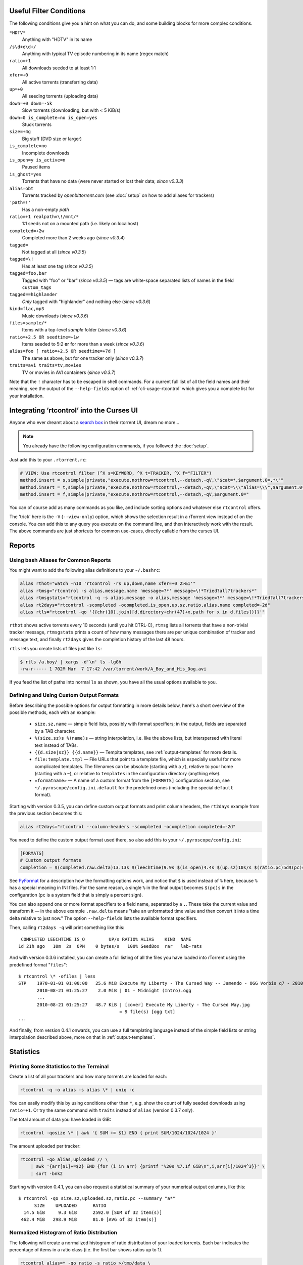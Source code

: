 .. included from usage.rst

.. _condition-examples:
.. _useful-filter-conditions:

Useful Filter Conditions
^^^^^^^^^^^^^^^^^^^^^^^^

The following conditions give you a hint on what you can do, and some
building blocks for more complex conditions.

``*HDTV*``
    Anything with "HDTV" in its name

``/s\d+e\d+/``
    Anything with typical TV episode numbering in its name (regex match)

``ratio=+1``
    All downloads seeded to at least 1:1

``xfer=+0``
    All active torrents (transferring data)

``up=+0``
    All seeding torrents (uploading data)

``down=+0 down=-5k``
    Slow torrents (downloading, but with < 5 KiB/s)

``down=0 is_complete=no is_open=yes``
    Stuck torrents

``size=+4g``
    Big stuff (DVD size or larger)

``is_complete=no``
    Incomplete downloads

``is_open=y is_active=n``
    Paused items

``is_ghost=yes``
    Torrents that have no data (were never started or lost their data; *since v0.3.3*)

``alias=obt``
    Torrents tracked by `openbittorrent.com` (see :doc:`setup` on how to add aliases for trackers)

``'path=!'``
    Has a non-empty `path`

``ratio=+1 realpath=\!/mnt/*``
    1:1 seeds not on a mounted path (i.e. likely on localhost)

``completed=+2w``
    Completed more than 2 weeks ago (*since v0.3.4*)

``tagged=``
    Not tagged at all (*since v0.3.5*)

``tagged=\!``
    Has at least one tag (*since v0.3.5*)

``tagged=foo,bar``
    Tagged with "foo" or "bar" (*since v0.3.5*) — tags are white-space separated
    lists of names in the field ``custom_tags``

``tagged==highlander``
    *Only* tagged with "highlander" and nothing else (*since v0.3.6*)

``kind=flac,mp3``
    Music downloads (*since v0.3.6*)

``files=sample/*``
    Items with a top-level `sample` folder (*since v0.3.6*)

``ratio=+2.5 OR seedtime=+1w``
    Items seeded to 5:2 **or** for more than a week (*since v0.3.6*)

``alias=foo [ ratio=+2.5 OR seedtime=+7d ]``
    The same as above, but for one tracker only (*since v0.3.7*)

``traits=avi traits=tv,movies``
    TV or movies in AVI containers (*since v0.3.7*)

Note that the ``!`` character has to be escaped in shell commands. For a
current full list of all the field names and their meaning, see the
output of the ``--help-fields`` option of :ref:`cli-usage-rtcontrol`
which gives you a complete list for your installation.


Integrating ‘rtcontrol’ into the Curses UI
^^^^^^^^^^^^^^^^^^^^^^^^^^^^^^^^^^^^^^^^^^

Anyone who ever dreamt about a `search box <http://www.youtube.com/watch?v=y8gHEfA1w3Y>`_
in their rtorrent UI, dream no more...

.. figure:: videos/rtcontrol-curses.gif
   :align: center
   :alt: Search in the curses UI

.. note::

    You already have the following configuration commands,
    if you followed the :doc:`setup`.

Just add this to your ``.rtorrent.rc``:

.. code-block:: ini

    # VIEW: Use rtcontrol filter (^X s=KEYWORD, ^X t=TRACKER, ^X f="FILTER")
    method.insert = s,simple|private,"execute.nothrow=rtcontrol,--detach,-qV,\"$cat=*,$argument.0=,*\""
    method.insert = t,simple|private,"execute.nothrow=rtcontrol,--detach,-qV,\"$cat=\\\"alias=\\\",$argument.0=\""
    method.insert = f,simple|private,"execute.nothrow=rtcontrol,--detach,-qV,$argument.0="

You can of course add as many commands as you like, and include sorting
options and whatever else ``rtcontrol`` offers.

The 'trick' here is the ``-V`` (``--view-only``) option, which shows the
selection result in a rTorrent view instead of on the console. You can
add this to any query you execute on the command line, and then
interactively work with the result. The above commands are just
shortcuts for common use-cases, directly callable from the curses UI.


Reports
^^^^^^^

Using bash Aliases for Common Reports
"""""""""""""""""""""""""""""""""""""

You might want to add the following alias definitions to your
``~/.bashrc``:

.. code-block:: bash

    alias rthot="watch -n10 'rtcontrol -rs up,down,name xfer=+0 2>&1'"
    alias rtmsg="rtcontrol -s alias,message,name 'message=?*' message=\!*Tried?all?trackers*"
    alias rtmsgstats="rtcontrol -q -s alias,message -o alias,message 'message=?*' message=\!*Tried?all?trackers* | uniq -c"
    alias rt2days="rtcontrol -scompleted -ocompleted,is_open,up.sz,ratio,alias,name completed=-2d"
    alias rtls="rtcontrol -qo '{{chr(10).join([d.directory+chr(47)+x.path for x in d.files])}}'"

``rthot`` shows active torrents every 10 seconds (until you hit CTRL-C),
``rtmsg`` lists all torrents that have a non-trivial tracker message,
``rtmsgstats`` prints a count of how many messages there are per unique
combination of tracker and message text, and finally ``rt2days`` gives
the completion history of the last 48 hours.

``rtls`` lets you create lists of files just like ``ls``:

.. code-block:: bash

    $ rtls /a.boy/ | xargs -d'\n' ls -lgGh
    -rw-r----- 1 702M Mar  7 17:42 /var/torrent/work/A_Boy_and_His_Dog.avi

If you feed the list of paths into normal ``ls`` as shown,
you have all the usual options available to you.


Defining and Using Custom Output Formats
""""""""""""""""""""""""""""""""""""""""

Before describing the possible options for output formatting in more
details below, here's a short overview of the possible methods, each
with an example:

  * ``size.sz,name`` — simple field lists, possibly with
    format specifiers; in the output, fields are separated by a TAB character.
  * ``%(size.sz)s %(name)s`` — string interpolation, i.e. like the above
    lists, but interspersed with literal text instead of TABs.
  * ``{{d.size|sz}} {{d.name}}`` — Tempita templates, see :ref:`output-templates`
    for more details.
  * ``file:template.tmpl`` — File URLs that point to a
    template file, which is especially useful for more complicated
    templates. The filenames can be absolute (starting with a ``/``),
    relative to your home (starting with a ``~``), or relative to
    ``templates`` in the configuration directory (anything else).
  * ``«formatname»`` — A name of a custom format from the ``[FORMATS]``
    configuration section, see ``~/.pyroscope/config.ini.default`` for the
    predefined ones (including the special ``default`` format).

Starting with version 0.3.5, you can define custom output formats and
print column headers, the ``rt2days`` example from the previous section
becomes this:

.. code-block:: bash

    alias rt2days="rtcontrol --column-headers -scompleted -ocompletion completed=-2d"

You need to define the custom output format used there, so also add this
to your ``~/.pyroscope/config.ini``:

.. code-block:: ini

    [FORMATS]
    # Custom output formats
    completion = $(completed.raw.delta)13.13s $(leechtime)9.9s $(is_open)4.4s $(up.sz)10s/s $(ratio.pc)5d$(pc)s $(alias)-8s $(kind_50)-4.4s  $(name)s

See `PyFormat <https://pyformat.info/>`_
for a description how the formatting options work, and notice that ``$``
is used instead of ``%`` here, because ``%`` has a special meaning in
INI files. For the same reason, a single ``%`` in the final output
becomes ``$(pc)s`` in the configuration (``pc`` is a system field that
is simply a percent sign).

You can also append one or more format specifiers to a field name,
separated by a ``.``. These take the current value and transform it —
in the above example ``.raw.delta`` means "take an unformatted time
value and then convert it into a time delta relative to just now." The
option ``--help-fields`` lists the available format specifiers.

Then, calling ``rt2days -q`` will print something like this::

     COMPLETED LEECHTIME IS_O         UP/s RATIO% ALIAS    KIND  NAME
    1d 21h ago   10m  2s  OPN    0 bytes/s   100% SeedBox  rar   lab-rats

And with version 0.3.6 installed, you can create a full listing of all
the files you have loaded into rTorrent using the predefined format
"``files``"::

    $ rtcontrol \* -ofiles | less
    STP    1970-01-01 01:00:00   25.6 MiB Execute My Liberty - The Cursed Way -- Jamendo - OGG Vorbis q7 - 2010.07.29 [www.jamendo.com] {Jamendo}
           2010-08-21 01:25:27    2.0 MiB | 01 - Midnight (Intro).ogg
           ...
           2010-08-21 01:25:27   48.7 KiB | [cover] Execute My Liberty - The Cursed Way.jpg
                                          = 9 file(s) [ogg txt]
    ...

And finally, from version 0.4.1 onwards, you can use a full templating
language instead of the simple field lists or string interpolation
described above, more on that in :ref:`output-templates`.


Statistics
^^^^^^^^^^

Printing Some Statistics to the Terminal
""""""""""""""""""""""""""""""""""""""""

Create a list of all your trackers and how many torrents are loaded for
each:

.. code-block:: bash

    rtcontrol -q -o alias -s alias \* | uniq -c

You can easily modify this by using conditions other than ``*``, e.g. show the
count of fully seeded downloads using ``ratio=+1``. Or try the same command with
``traits`` instead of ``alias`` (version 0.3.7 only).

The total amount of data you have loaded in GiB:

.. code-block:: bash

    rtcontrol -qosize \* | awk '{ SUM += $1} END { print SUM/1024/1024/1024 }'

The amount uploaded per tracker:

.. code-block:: bash

    rtcontrol -qo alias,uploaded // \
        | awk '{arr[$1]+=$2} END {for (i in arr) {printf "%20s %7.1f GiB\n",i,arr[i]/1024^3}}' \
        | sort -bnk2

Starting with version 0.4.1, you can also request a statistical summary
of your numerical output columns, like this::

    $ rtcontrol -qo size.sz,uploaded.sz,ratio.pc --summary "a*"
          SIZE	  UPLOADED	RATIO
      14.5 GiB	   9.3 GiB	2592.0 [SUM of 32 item(s)]
     462.4 MiB	 298.9 MiB	81.0 [AVG of 32 item(s)]


Normalized Histogram of Ratio Distribution
""""""""""""""""""""""""""""""""""""""""""

The following will create a normalized histogram of ratio distribution
of your loaded torrents. Each bar indicates the percentage of items in a
ratio class (i.e. the first bar shows ratios up to 1).

.. code-block:: bash

    rtcontrol alias=* -qo ratio -s ratio >/tmp/data \
        && octave -q --persist --eval \
                  "load /tmp/data; hist(data, $(tail -n1 /tmp/data), 100); print -dpng /tmp/ratio.png"

.. figure:: examples/ratio_histo.png
   :align: center
   :alt: Normalized histogram of ratio distribution

You need to have `Octave <http://www.gnu.org/software/octave/>`_
installed, on Debian/Ubuntu all you need is
``sudo aptitude install octave3.0``.


Performing Management Tasks
^^^^^^^^^^^^^^^^^^^^^^^^^^^

Fixing Items With an Empty "Base Path"
""""""""""""""""""""""""""""""""""""""

Sometimes rTorrent loses track of where it stores the data for an item,
leading to an empty ``Base path`` in the ``Info`` panel. You can try to
fix this by selectively rehashing those, with these commands:

.. code-block:: bash

    rtcontrol path= is_complete=y -V
    rtcontrol path= is_complete=y --hash -i

The first command selects the broken items into a rTorrent view, so that
you can watch the progress of hashing and the results afterwards. If all
of them are finished, you can then start those that were successfully
restored like so:

.. code-block:: bash

    rtcontrol path=\! done=100 --from-view rtcontrol --start``

(note that the ``--from-view`` option needs version 0.3.7)


Deleting Download Items and Their Data
""""""""""""""""""""""""""""""""""""""

Using the option ``--cull`` of version 0.3.10, an item can be deleted
including its data. You can do this either manually, or automatically as
a part of ratio management (see the section further below on that
topic).

Called from the shell, you will first be presented with the number of
items found and then asked for each of them whether you want to delete
it (interactive mode is on by default). Therefor, for automatic uses in
cron, you should also specify the ``--yes`` option.

If you define the following command shortcut, you can also delete the
current item directly from ncurses (needs version 0.4.1 to work):

.. code-block:: ini

    method.insert = cull,simple|private,"execute.nothrow=rtcontrol,-q,--detach,--cull,--yes,\"$cat=hash=,$d.hash=\""

Just select the item you want to annihilate and enter ``cull=`` into the
command prompt (``Ctrl-X``).
Note that *you already have that command added* if you followed the :doc:`setup`.


Pruning Partial Downloads
"""""""""""""""""""""""""

Starting with version 0.3.10, the ``--purge`` option (a/k/a
``--delete-partial``) allows you to not only delete the selected items
from the client, but at the same time delete any incomplete files
contained in them (i.e. files that are part of an incomplete chunk).

For technical reasons, rTorrent has to create files that you have
deselected from download to save data of chunks that border selected
files, and this option can be a great time saver, especially on large
torrents containing hundreds of files. So, unless you have filtered out
incomplete items by the appropriate conditions, using ``--purge``
instead of ``--delete`` is always the better option.

As with ``--cull``, a shortcut command to call this from the curses UI
is useful:

.. code-block:: ini

    system.method.insert = purge,simple,"execute_nothrow=rtcontrol,-q,--detach,--purge,--yes,\"$cat=hash=,$d.get_hash=\""

Note that *you already have that command added* if you followed the :doc:`setup`.


Performing Periodic Tasks
^^^^^^^^^^^^^^^^^^^^^^^^^

Simple Queue Management
"""""""""""""""""""""""

This is a queue management one-liner (well, logically one line). Before
you run it automatically, add a trailing "-n" to test it out, e.g. play
with the queue size parameter and check out what would be started. Then
put it into a script, crontab that and run it every (few) minute(s).

.. code-block:: bash

    export rt_max_start=6; rtcontrol -q --start --yes hash=$(echo $( \
        rtcontrol -qrs is_active -o is_open,hash is_complete=no is_ignored=no \
        | head -n $rt_max_start | grep ^CLS | cut -f2 ) | tr " " ,)

It works by listing all incomplete downloads that heed commands and
sorting the already active ones to the top. Then it looks at the first
``rt_max_start`` entries and starts any closed ones.

Note that this means you can exempt items from queue management easily
by using the ``I`` key in the curses interface. See :ref:`QueueManager` for a
much better solution.


Move on Completion
""""""""""""""""""

The following moves completed downloads *still physically residing* in a
``work`` directory (change the ``realpath`` filter when you named your
download directory differently), to another directory (note that you can
restrict this further, e.g. to a specific tracker by using
"alias=NAME"). You don't need any multiple watch folders or other
prerequisites for this.

.. code-block:: bash

    rtcontrol --from-view complete 'realpath=*/work/*' -qo '~/bin/rtmv "$(path)s" ~/rtorrent/done --cron' | bash

Test it first **without the** ``| bash`` **part** at the end, to make sure
it'll in fact do what you intended.

Another advantage is that in case you ever wanted to switch clients, or
exchange the drive you host the data on, you can do so easily since all
the active downloads still reside at one place in your download
directory (in form of a bunch of symlinks) — even if their data is
scattered all over the place in reality.

You can also extend it to create more organized completion structures,
e.g. creating a directory tree organized by month and item type, as
follows::

    RT_SOCKET=/home/bt/rtorrent/.scgi_local

    # Move completed torrents to "done", organized by month and item type (e.g. "2010-09/tv/avi")
    */15    * * * *         test -S $RT_SOCKET && ~/bin/rtcontrol --from-view complete 'realpath=*/work/*' -qo '~/bin/rtmv "$(path)s" ~/rtorrent/done//$(now.iso).7s/$(traits)s --cron' | bash

The above is a fully working crontab example, you just have to adapt the paths to your system.
If you want to create other organizational hierarchies, like "by tracker",
just replace the ``$(now.iso).7s/$(traits)s`` part by ``$(alias)s``.
And if you don't want the file type in there (i.e. just "tv"),
use ``$(traits.pathdir)s`` to have it removed.

To get themed trackers specially treated, you can add hints to the
``[TRAITS_BY_ALIAS]`` section of the config (see ``config.ini.default``
for examples).

Afterwards, you can always move and rename stuff at will
*and still continue seeding*, by using the ``rtmv`` tool in version 0.3.7 ­— this
will rename the data file or directory at its current location and
automatically fix the symlink in the download directory to point at the
new path. Example:

.. code-block:: bash

    cd ~/rtorrent/done/2010-09/tv/avi
    rtmv foo.avi bar.avi


Ratio Management
""""""""""""""""

While rTorrent has a built-in form of ratio management since a few
versions, it's hard to use after-the-fact and also hard to understand —
you need to have different watch directories and complex settings in
your ``.rtorrent.rc`` to use that.

It can be much simpler — a basic form of ratio management using ``rtcontrol`` looks like this:

.. code-block:: bash

    rtcontrol is_complete=yes is_open=yes ratio=+1.1 alias=sometracker,othertracker --stop

You will always want to have the
``is_complete=yes is_open=yes ratio=+1.1`` part, which excludes all
torrents that are still downloading, closed or not having the necessary
ratio. Another basic filter is ``is_ignored=no``, which excludes items
that have their *ignore commands* flag set (via the ``I`` key) from
ratio management.

To that you can add anything you think fits your needs, and also use
several commands with different minimum ratios for different trackers by
selecting them using ``alias`` or ``tracker``, like in the example
above. Assuming you have your original seeds in a directory named
``seed`` and don't want to ratio-limit them, one thing you might add is
``'datapath=!*/seed/*'`` to prevent them from being stopped. Only your
imagination (and the available fields) are the limit here.

If you then put these commands into a script that runs every few minutes
via ``cron``, you have a very flexible form of ratio management that can
be changed on a whim.

.. note::

    For cron use, you'll want to add the ``--cron --yes`` options to
    any ``rtcontrol`` commands. The first one redirects logging to
    a special logfile ``~/.pyroscope/log/cron.log``,
    and the second positively answers any prompts that would appear
    when using ``--delete`` or ``--cull``.

To complete your command line, you add the action you want to take on
the torrents found, in the above example ``--stop``; ``--delete`` is
another possibility, which removes the item from the client, but leaves
the data intact. Starting with version 0.3.10, you can also delete the
downloaded data by using the ``--cull`` option.


Bandwidth Management
""""""""""""""""""""

Say you want to have torrents that are already seeded back take a
back-seat when other torrents with a ratio less than 100% are active —
but when they're not, all torrents should take full advantage of the
available bandwidth. The last part is not possible with the built-in
throttle groups, but here's a fix that works by setting the maximum rate
on the ``seed`` throttle dynamically.

Put this into your ``.rtorrent.rc``:

.. code-block:: ini

    throttle_up=seed,900

Then save the `dynamic seed throttle`_ script into ``~/bin/rt_cron_throttle_seed``.

Finally, extend your crontab with these lines (``crontab -e``)::

    RT_SOCKET=/home/bt/rtorrent/.scgi_local
    BW_SEED_MAX=900
    BW_SEED_SLOW=200

    # Throttle torrents that are seeded 1:1 when there are other active ones
    *	* * * * 	test -S $RT_SOCKET && ~/bin/rt_cron_throttle_seed seed $BW_SEED_MAX $BW_SEED_SLOW --cron

    # Put torrents seeded above 1:1 into the seed throttle
    */10	* * * * 	test -S $RT_SOCKET && rtcontrol ratio=+1.05 is_complete=1 is_ignored=0 throttle=none -q -T seed --yes --cron

The ``900`` and ``200`` in the above examples are the bandwidth limits
in KiB/s, you need to adapt them to your connection of course, and all
paths need to be changed to fit your system. Each time the throttle rate
is changed, a line like the following will be appended to the file
``~/.pyroscope/log/cron.log``::

    2010-08-30 14:16:01 INFO     THROTTLE 'seed' up=200.0 KiB/s [2 prioritized] [__main__.SeedThrottle]

.. _dynamic seed throttle: https://github.com/pyroscope/pyrocore/blob/master/docs/examples/rt_cron_throttle_seed


Automatic Stop of Items Having Problems
"""""""""""""""""""""""""""""""""""""""

This job takes away a lot of manual monitoring work you had to do previously::

    HOME=/home/rtorrent
    RT_SOCKET=/var/torrent/.scgi_local

    # Stops any torrent that isn't known by the tracker anymore,
    # or has other authorization problems, or lost its data
    * * * * *   test -S $RT_SOCKET && sleep 21 && nice ~/bin/_cron_rt_invalid_items --stop --cron

Just call ``crontab -e`` as the ``rtorrent`` user and add the above lines.
You also need to install the `_cron_rt_invalid_items`_ script into ``~/bin``.

The ``prio=-3`` in the script's list of conditions enables you to keep items running in case of errors, by setting their
priority to ``high``, e.g. when only some trackers in a longer list return errors.
The ``is_complete=yes is_ghost=yes`` part means you can simply stop torrents by removing their data,
it won't take more than a minute for the related item to be force-stopped.

.. _`_cron_rt_invalid_items`: https://raw.githubusercontent.com/pyroscope/pimp-my-box/master/roles/pyroscope-cli/files/bin/_cron_rt_invalid_items
